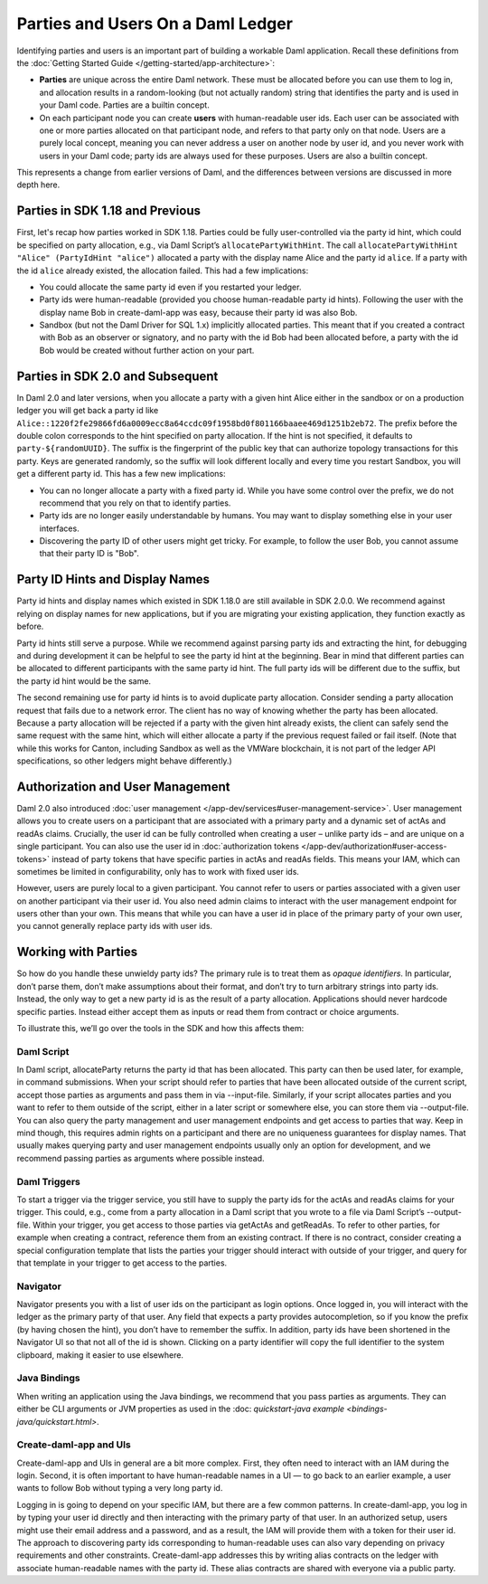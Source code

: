 .. Copyright (c) 2022 Digital Asset (Switzerland) GmbH and/or its affiliates. All rights reserved.
.. SPDX-License-Identifier: Apache-2.0

Parties and Users On a Daml Ledger
##################################

Identifying parties and users is an important part of building a workable Daml application. Recall these definitions from the :doc:`Getting Started Guide </getting-started/app-architecture>`:

- **Parties** are unique across the entire Daml network. These must be allocated before you can use them to log in, and allocation results in a random-looking (but not actually random) string that identifies the party and is used in your Daml code. Parties are a builtin concept.

- On each participant node you can create **users** with human-readable user ids. Each user can be associated with one or more parties allocated on that participant node, and refers to that party only on that node. Users are a purely local concept, meaning you can never address a user on another node by user id, and you never work with users in your Daml code; party ids are always used for these purposes. Users are also a builtin concept.

This represents a change from earlier versions of Daml, and the differences between versions are discussed in more depth here.

Parties in SDK 1.18 and Previous
********************************

First, let's recap how parties worked in SDK 1.18. Parties could be fully user-controlled via the party id hint, which could be specified on party allocation, e.g., via Daml Script’s ``allocatePartyWithHint``. The call ``allocatePartyWithHint "Alice" (PartyIdHint "alice")`` allocated a party with the display name Alice and the party id ``alice``. If a party with the id ``alice`` already existed, the allocation failed. This had a few implications:

- You could allocate the same party id even if you restarted your ledger.

- Party ids were human-readable (provided you choose human-readable party id hints). Following the user with the display name Bob in create-daml-app was easy, because their party id was also Bob.

- Sandbox (but not the Daml Driver for SQL 1.x) implicitly allocated parties. This meant that if you created a contract with Bob as an observer or signatory, and no party with the id Bob had been allocated before, a party with the id Bob would be created without further action on your part.

Parties in SDK 2.0 and Subsequent
*********************************

In Daml 2.0 and later versions, when you allocate a party with a given hint Alice either in the sandbox or on a production ledger you will get back a party id like ``Alice::1220f2fe29866fd6a0009ecc8a64ccdc09f1958bd0f801166baaee469d1251b2eb72``. The prefix before the double colon corresponds to the hint specified on party allocation. If the hint is not specified, it defaults to ``party-${randomUUID}``. The suffix is the fingerprint of the public key that can authorize topology transactions for this party. Keys are generated randomly, so the suffix will look different locally and every time you restart Sandbox, you will get a different party id. This has a few new implications:

- You can no longer allocate a party with a fixed party id. While you have some control over the prefix, we do not recommend that you rely on that to identify parties.

- Party ids are no longer easily understandable by humans. You may want to display something else in your user interfaces.

- Discovering the party ID of other users might get tricky. For example, to follow the user Bob, you cannot assume that their party ID is "Bob".

Party ID Hints and Display Names
********************************

Party id hints and display names which existed in SDK 1.18.0 are still available in SDK 2.0.0. We recommend against relying on display names for new applications, but if you are migrating your existing application, they function exactly as before.

Party id hints still serve a purpose. While we recommend against parsing party ids and extracting the hint, for debugging and during development it can be helpful to see the party id hint at the beginning. Bear in mind that different parties can be allocated to different participants with the same party id hint. The full party ids will be different due to the suffix, but the party id hint would be the same.

The second remaining use for party id hints is to avoid duplicate party allocation. Consider sending a party allocation request that fails due to a network error. The client has no way of knowing whether the party has been allocated. Because a party allocation will be rejected if a party with the given hint already exists, the client can safely send the same request with the same hint, which will either allocate a party if the previous request failed or fail itself. (Note that while this works for Canton, including Sandbox as well as the VMWare blockchain, it is not part of the ledger API specifications, so other ledgers might behave differently.)

Authorization and User Management
*********************************

Daml 2.0 also introduced :doc:`user management </app-dev/services#user-management-service>`. User management allows you to create users on a participant that are associated with a primary party and a dynamic set of actAs and readAs claims. Crucially, the user id can be fully controlled when creating a user – unlike party ids – and are unique on a single participant. You can also use the user id in :doc:`authorization tokens </app-dev/authorization#user-access-tokens>` instead of party tokens that have specific parties in actAs and readAs fields. This means your IAM, which can sometimes be limited in configurability, only has to work with fixed user ids.

However, users are purely local to a given participant. You cannot refer to users or parties associated with a given user on another participant via their user id. You also need admin claims to interact with the user management endpoint for users other than your own. This means that while you can have a user id in place of the primary party of your own user, you cannot generally replace party ids with user ids.

Working with Parties
********************

So how do you handle these unwieldy party ids? The primary rule is to treat them as *opaque identifiers*. In particular, don’t parse them, don’t make assumptions about their format, and don’t try to turn arbitrary strings into party ids. Instead, the only way to get a new party id is as the result of a party allocation. Applications should never hardcode specific parties. Instead either accept them as inputs or read them from contract or choice arguments.

To illustrate this, we’ll go over the tools in the SDK and how this affects them:


Daml Script
===========

In Daml script, allocateParty returns the party id that has been allocated. This party can then be used later, for example, in command submissions. When your script should refer to parties that have been allocated outside of the current script, accept those parties as arguments and pass them in via --input-file. Similarly, if your script allocates parties and you want to refer to them outside of the script, either in a later script or somewhere else, you can store them via --output-file. You can also query the party management and user management endpoints and get access to parties that way. Keep in mind though, this requires admin rights on a participant and there are no uniqueness guarantees for display names. That usually makes querying party and user management endpoints usually only an option for development, and we recommend passing parties as arguments where possible instead.

Daml Triggers
=============

To start a trigger via the trigger service, you still have to supply the party ids for the actAs and readAs claims for your trigger. This could, e.g., come from a party allocation in a Daml script that you wrote to a file via Daml Script’s --output-file. Within your trigger, you get access to those parties via getActAs and getReadAs. To refer to other parties, for example when creating a contract, reference them from an existing contract. If there is no contract, consider creating a special configuration template that lists the parties your trigger should interact with outside of your trigger, and query for that template in your trigger to get access to the parties.

Navigator
=========

Navigator presents you with a list of user ids on the participant as login options. Once logged in, you will interact with the ledger as the primary party of that user. Any field that expects a party provides autocompletion, so if you know the prefix (by having chosen the hint), you don’t have to remember the suffix. In addition, party ids have been shortened in the Navigator UI so that not all of the id is shown. Clicking on a party identifier will copy the full identifier to the system clipboard, making it easier to use elsewhere.

Java Bindings
=============

When writing an application using the Java bindings, we recommend that you pass parties as arguments. They can either be CLI arguments or JVM properties as used in the :doc: `quickstart-java example <bindings-java/quickstart.html>`.

Create-daml-app and UIs
=======================

Create-daml-app and UIs in general are a bit more complex. First, they often need to interact with an IAM during the login. Second, it is often important to have human-readable names in a UI — to go back to an earlier example, a user wants to follow Bob without typing a very long party id.

Logging in is going to depend on your specific IAM, but there are a few common patterns. In create-daml-app, you log in by typing your user id directly and then interacting with the primary party of that user. In an authorized setup, users might use their email address and a password, and as a result, the IAM will provide them with a token for their user id. The approach to discovering party ids corresponding to human-readable uses can also vary depending on privacy requirements and other constraints. Create-daml-app addresses this by writing alias contracts on the ledger with associate human-readable names with the party id. These alias contracts are shared with everyone via a public party.


